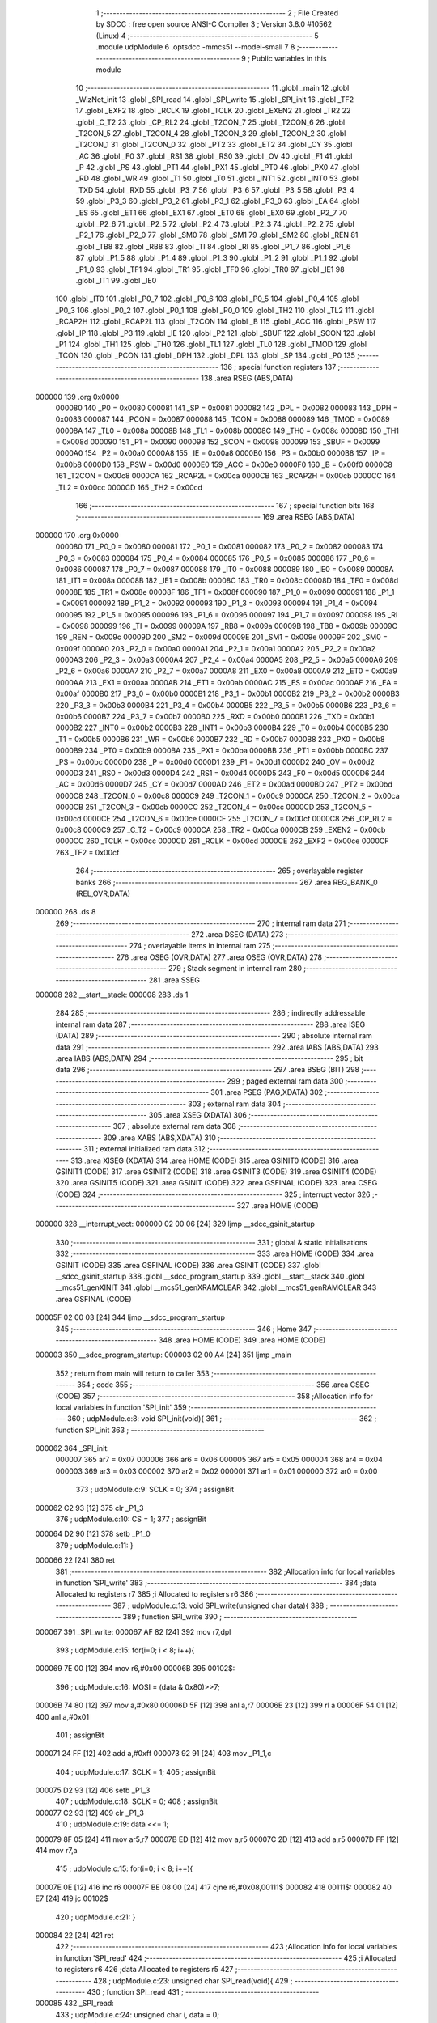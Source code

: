                                       1 ;--------------------------------------------------------
                                      2 ; File Created by SDCC : free open source ANSI-C Compiler
                                      3 ; Version 3.8.0 #10562 (Linux)
                                      4 ;--------------------------------------------------------
                                      5 	.module udpModule
                                      6 	.optsdcc -mmcs51 --model-small
                                      7 	
                                      8 ;--------------------------------------------------------
                                      9 ; Public variables in this module
                                     10 ;--------------------------------------------------------
                                     11 	.globl _main
                                     12 	.globl _WizNet_init
                                     13 	.globl _SPI_read
                                     14 	.globl _SPI_write
                                     15 	.globl _SPI_init
                                     16 	.globl _TF2
                                     17 	.globl _EXF2
                                     18 	.globl _RCLK
                                     19 	.globl _TCLK
                                     20 	.globl _EXEN2
                                     21 	.globl _TR2
                                     22 	.globl _C_T2
                                     23 	.globl _CP_RL2
                                     24 	.globl _T2CON_7
                                     25 	.globl _T2CON_6
                                     26 	.globl _T2CON_5
                                     27 	.globl _T2CON_4
                                     28 	.globl _T2CON_3
                                     29 	.globl _T2CON_2
                                     30 	.globl _T2CON_1
                                     31 	.globl _T2CON_0
                                     32 	.globl _PT2
                                     33 	.globl _ET2
                                     34 	.globl _CY
                                     35 	.globl _AC
                                     36 	.globl _F0
                                     37 	.globl _RS1
                                     38 	.globl _RS0
                                     39 	.globl _OV
                                     40 	.globl _F1
                                     41 	.globl _P
                                     42 	.globl _PS
                                     43 	.globl _PT1
                                     44 	.globl _PX1
                                     45 	.globl _PT0
                                     46 	.globl _PX0
                                     47 	.globl _RD
                                     48 	.globl _WR
                                     49 	.globl _T1
                                     50 	.globl _T0
                                     51 	.globl _INT1
                                     52 	.globl _INT0
                                     53 	.globl _TXD
                                     54 	.globl _RXD
                                     55 	.globl _P3_7
                                     56 	.globl _P3_6
                                     57 	.globl _P3_5
                                     58 	.globl _P3_4
                                     59 	.globl _P3_3
                                     60 	.globl _P3_2
                                     61 	.globl _P3_1
                                     62 	.globl _P3_0
                                     63 	.globl _EA
                                     64 	.globl _ES
                                     65 	.globl _ET1
                                     66 	.globl _EX1
                                     67 	.globl _ET0
                                     68 	.globl _EX0
                                     69 	.globl _P2_7
                                     70 	.globl _P2_6
                                     71 	.globl _P2_5
                                     72 	.globl _P2_4
                                     73 	.globl _P2_3
                                     74 	.globl _P2_2
                                     75 	.globl _P2_1
                                     76 	.globl _P2_0
                                     77 	.globl _SM0
                                     78 	.globl _SM1
                                     79 	.globl _SM2
                                     80 	.globl _REN
                                     81 	.globl _TB8
                                     82 	.globl _RB8
                                     83 	.globl _TI
                                     84 	.globl _RI
                                     85 	.globl _P1_7
                                     86 	.globl _P1_6
                                     87 	.globl _P1_5
                                     88 	.globl _P1_4
                                     89 	.globl _P1_3
                                     90 	.globl _P1_2
                                     91 	.globl _P1_1
                                     92 	.globl _P1_0
                                     93 	.globl _TF1
                                     94 	.globl _TR1
                                     95 	.globl _TF0
                                     96 	.globl _TR0
                                     97 	.globl _IE1
                                     98 	.globl _IT1
                                     99 	.globl _IE0
                                    100 	.globl _IT0
                                    101 	.globl _P0_7
                                    102 	.globl _P0_6
                                    103 	.globl _P0_5
                                    104 	.globl _P0_4
                                    105 	.globl _P0_3
                                    106 	.globl _P0_2
                                    107 	.globl _P0_1
                                    108 	.globl _P0_0
                                    109 	.globl _TH2
                                    110 	.globl _TL2
                                    111 	.globl _RCAP2H
                                    112 	.globl _RCAP2L
                                    113 	.globl _T2CON
                                    114 	.globl _B
                                    115 	.globl _ACC
                                    116 	.globl _PSW
                                    117 	.globl _IP
                                    118 	.globl _P3
                                    119 	.globl _IE
                                    120 	.globl _P2
                                    121 	.globl _SBUF
                                    122 	.globl _SCON
                                    123 	.globl _P1
                                    124 	.globl _TH1
                                    125 	.globl _TH0
                                    126 	.globl _TL1
                                    127 	.globl _TL0
                                    128 	.globl _TMOD
                                    129 	.globl _TCON
                                    130 	.globl _PCON
                                    131 	.globl _DPH
                                    132 	.globl _DPL
                                    133 	.globl _SP
                                    134 	.globl _P0
                                    135 ;--------------------------------------------------------
                                    136 ; special function registers
                                    137 ;--------------------------------------------------------
                                    138 	.area RSEG    (ABS,DATA)
      000000                        139 	.org 0x0000
                           000080   140 _P0	=	0x0080
                           000081   141 _SP	=	0x0081
                           000082   142 _DPL	=	0x0082
                           000083   143 _DPH	=	0x0083
                           000087   144 _PCON	=	0x0087
                           000088   145 _TCON	=	0x0088
                           000089   146 _TMOD	=	0x0089
                           00008A   147 _TL0	=	0x008a
                           00008B   148 _TL1	=	0x008b
                           00008C   149 _TH0	=	0x008c
                           00008D   150 _TH1	=	0x008d
                           000090   151 _P1	=	0x0090
                           000098   152 _SCON	=	0x0098
                           000099   153 _SBUF	=	0x0099
                           0000A0   154 _P2	=	0x00a0
                           0000A8   155 _IE	=	0x00a8
                           0000B0   156 _P3	=	0x00b0
                           0000B8   157 _IP	=	0x00b8
                           0000D0   158 _PSW	=	0x00d0
                           0000E0   159 _ACC	=	0x00e0
                           0000F0   160 _B	=	0x00f0
                           0000C8   161 _T2CON	=	0x00c8
                           0000CA   162 _RCAP2L	=	0x00ca
                           0000CB   163 _RCAP2H	=	0x00cb
                           0000CC   164 _TL2	=	0x00cc
                           0000CD   165 _TH2	=	0x00cd
                                    166 ;--------------------------------------------------------
                                    167 ; special function bits
                                    168 ;--------------------------------------------------------
                                    169 	.area RSEG    (ABS,DATA)
      000000                        170 	.org 0x0000
                           000080   171 _P0_0	=	0x0080
                           000081   172 _P0_1	=	0x0081
                           000082   173 _P0_2	=	0x0082
                           000083   174 _P0_3	=	0x0083
                           000084   175 _P0_4	=	0x0084
                           000085   176 _P0_5	=	0x0085
                           000086   177 _P0_6	=	0x0086
                           000087   178 _P0_7	=	0x0087
                           000088   179 _IT0	=	0x0088
                           000089   180 _IE0	=	0x0089
                           00008A   181 _IT1	=	0x008a
                           00008B   182 _IE1	=	0x008b
                           00008C   183 _TR0	=	0x008c
                           00008D   184 _TF0	=	0x008d
                           00008E   185 _TR1	=	0x008e
                           00008F   186 _TF1	=	0x008f
                           000090   187 _P1_0	=	0x0090
                           000091   188 _P1_1	=	0x0091
                           000092   189 _P1_2	=	0x0092
                           000093   190 _P1_3	=	0x0093
                           000094   191 _P1_4	=	0x0094
                           000095   192 _P1_5	=	0x0095
                           000096   193 _P1_6	=	0x0096
                           000097   194 _P1_7	=	0x0097
                           000098   195 _RI	=	0x0098
                           000099   196 _TI	=	0x0099
                           00009A   197 _RB8	=	0x009a
                           00009B   198 _TB8	=	0x009b
                           00009C   199 _REN	=	0x009c
                           00009D   200 _SM2	=	0x009d
                           00009E   201 _SM1	=	0x009e
                           00009F   202 _SM0	=	0x009f
                           0000A0   203 _P2_0	=	0x00a0
                           0000A1   204 _P2_1	=	0x00a1
                           0000A2   205 _P2_2	=	0x00a2
                           0000A3   206 _P2_3	=	0x00a3
                           0000A4   207 _P2_4	=	0x00a4
                           0000A5   208 _P2_5	=	0x00a5
                           0000A6   209 _P2_6	=	0x00a6
                           0000A7   210 _P2_7	=	0x00a7
                           0000A8   211 _EX0	=	0x00a8
                           0000A9   212 _ET0	=	0x00a9
                           0000AA   213 _EX1	=	0x00aa
                           0000AB   214 _ET1	=	0x00ab
                           0000AC   215 _ES	=	0x00ac
                           0000AF   216 _EA	=	0x00af
                           0000B0   217 _P3_0	=	0x00b0
                           0000B1   218 _P3_1	=	0x00b1
                           0000B2   219 _P3_2	=	0x00b2
                           0000B3   220 _P3_3	=	0x00b3
                           0000B4   221 _P3_4	=	0x00b4
                           0000B5   222 _P3_5	=	0x00b5
                           0000B6   223 _P3_6	=	0x00b6
                           0000B7   224 _P3_7	=	0x00b7
                           0000B0   225 _RXD	=	0x00b0
                           0000B1   226 _TXD	=	0x00b1
                           0000B2   227 _INT0	=	0x00b2
                           0000B3   228 _INT1	=	0x00b3
                           0000B4   229 _T0	=	0x00b4
                           0000B5   230 _T1	=	0x00b5
                           0000B6   231 _WR	=	0x00b6
                           0000B7   232 _RD	=	0x00b7
                           0000B8   233 _PX0	=	0x00b8
                           0000B9   234 _PT0	=	0x00b9
                           0000BA   235 _PX1	=	0x00ba
                           0000BB   236 _PT1	=	0x00bb
                           0000BC   237 _PS	=	0x00bc
                           0000D0   238 _P	=	0x00d0
                           0000D1   239 _F1	=	0x00d1
                           0000D2   240 _OV	=	0x00d2
                           0000D3   241 _RS0	=	0x00d3
                           0000D4   242 _RS1	=	0x00d4
                           0000D5   243 _F0	=	0x00d5
                           0000D6   244 _AC	=	0x00d6
                           0000D7   245 _CY	=	0x00d7
                           0000AD   246 _ET2	=	0x00ad
                           0000BD   247 _PT2	=	0x00bd
                           0000C8   248 _T2CON_0	=	0x00c8
                           0000C9   249 _T2CON_1	=	0x00c9
                           0000CA   250 _T2CON_2	=	0x00ca
                           0000CB   251 _T2CON_3	=	0x00cb
                           0000CC   252 _T2CON_4	=	0x00cc
                           0000CD   253 _T2CON_5	=	0x00cd
                           0000CE   254 _T2CON_6	=	0x00ce
                           0000CF   255 _T2CON_7	=	0x00cf
                           0000C8   256 _CP_RL2	=	0x00c8
                           0000C9   257 _C_T2	=	0x00c9
                           0000CA   258 _TR2	=	0x00ca
                           0000CB   259 _EXEN2	=	0x00cb
                           0000CC   260 _TCLK	=	0x00cc
                           0000CD   261 _RCLK	=	0x00cd
                           0000CE   262 _EXF2	=	0x00ce
                           0000CF   263 _TF2	=	0x00cf
                                    264 ;--------------------------------------------------------
                                    265 ; overlayable register banks
                                    266 ;--------------------------------------------------------
                                    267 	.area REG_BANK_0	(REL,OVR,DATA)
      000000                        268 	.ds 8
                                    269 ;--------------------------------------------------------
                                    270 ; internal ram data
                                    271 ;--------------------------------------------------------
                                    272 	.area DSEG    (DATA)
                                    273 ;--------------------------------------------------------
                                    274 ; overlayable items in internal ram 
                                    275 ;--------------------------------------------------------
                                    276 	.area	OSEG    (OVR,DATA)
                                    277 	.area	OSEG    (OVR,DATA)
                                    278 ;--------------------------------------------------------
                                    279 ; Stack segment in internal ram 
                                    280 ;--------------------------------------------------------
                                    281 	.area	SSEG
      000008                        282 __start__stack:
      000008                        283 	.ds	1
                                    284 
                                    285 ;--------------------------------------------------------
                                    286 ; indirectly addressable internal ram data
                                    287 ;--------------------------------------------------------
                                    288 	.area ISEG    (DATA)
                                    289 ;--------------------------------------------------------
                                    290 ; absolute internal ram data
                                    291 ;--------------------------------------------------------
                                    292 	.area IABS    (ABS,DATA)
                                    293 	.area IABS    (ABS,DATA)
                                    294 ;--------------------------------------------------------
                                    295 ; bit data
                                    296 ;--------------------------------------------------------
                                    297 	.area BSEG    (BIT)
                                    298 ;--------------------------------------------------------
                                    299 ; paged external ram data
                                    300 ;--------------------------------------------------------
                                    301 	.area PSEG    (PAG,XDATA)
                                    302 ;--------------------------------------------------------
                                    303 ; external ram data
                                    304 ;--------------------------------------------------------
                                    305 	.area XSEG    (XDATA)
                                    306 ;--------------------------------------------------------
                                    307 ; absolute external ram data
                                    308 ;--------------------------------------------------------
                                    309 	.area XABS    (ABS,XDATA)
                                    310 ;--------------------------------------------------------
                                    311 ; external initialized ram data
                                    312 ;--------------------------------------------------------
                                    313 	.area XISEG   (XDATA)
                                    314 	.area HOME    (CODE)
                                    315 	.area GSINIT0 (CODE)
                                    316 	.area GSINIT1 (CODE)
                                    317 	.area GSINIT2 (CODE)
                                    318 	.area GSINIT3 (CODE)
                                    319 	.area GSINIT4 (CODE)
                                    320 	.area GSINIT5 (CODE)
                                    321 	.area GSINIT  (CODE)
                                    322 	.area GSFINAL (CODE)
                                    323 	.area CSEG    (CODE)
                                    324 ;--------------------------------------------------------
                                    325 ; interrupt vector 
                                    326 ;--------------------------------------------------------
                                    327 	.area HOME    (CODE)
      000000                        328 __interrupt_vect:
      000000 02 00 06         [24]  329 	ljmp	__sdcc_gsinit_startup
                                    330 ;--------------------------------------------------------
                                    331 ; global & static initialisations
                                    332 ;--------------------------------------------------------
                                    333 	.area HOME    (CODE)
                                    334 	.area GSINIT  (CODE)
                                    335 	.area GSFINAL (CODE)
                                    336 	.area GSINIT  (CODE)
                                    337 	.globl __sdcc_gsinit_startup
                                    338 	.globl __sdcc_program_startup
                                    339 	.globl __start__stack
                                    340 	.globl __mcs51_genXINIT
                                    341 	.globl __mcs51_genXRAMCLEAR
                                    342 	.globl __mcs51_genRAMCLEAR
                                    343 	.area GSFINAL (CODE)
      00005F 02 00 03         [24]  344 	ljmp	__sdcc_program_startup
                                    345 ;--------------------------------------------------------
                                    346 ; Home
                                    347 ;--------------------------------------------------------
                                    348 	.area HOME    (CODE)
                                    349 	.area HOME    (CODE)
      000003                        350 __sdcc_program_startup:
      000003 02 00 A4         [24]  351 	ljmp	_main
                                    352 ;	return from main will return to caller
                                    353 ;--------------------------------------------------------
                                    354 ; code
                                    355 ;--------------------------------------------------------
                                    356 	.area CSEG    (CODE)
                                    357 ;------------------------------------------------------------
                                    358 ;Allocation info for local variables in function 'SPI_init'
                                    359 ;------------------------------------------------------------
                                    360 ;	udpModule.c:8: void SPI_init(void){
                                    361 ;	-----------------------------------------
                                    362 ;	 function SPI_init
                                    363 ;	-----------------------------------------
      000062                        364 _SPI_init:
                           000007   365 	ar7 = 0x07
                           000006   366 	ar6 = 0x06
                           000005   367 	ar5 = 0x05
                           000004   368 	ar4 = 0x04
                           000003   369 	ar3 = 0x03
                           000002   370 	ar2 = 0x02
                           000001   371 	ar1 = 0x01
                           000000   372 	ar0 = 0x00
                                    373 ;	udpModule.c:9: SCLK = 0;
                                    374 ;	assignBit
      000062 C2 93            [12]  375 	clr	_P1_3
                                    376 ;	udpModule.c:10: CS = 1;
                                    377 ;	assignBit
      000064 D2 90            [12]  378 	setb	_P1_0
                                    379 ;	udpModule.c:11: }
      000066 22               [24]  380 	ret
                                    381 ;------------------------------------------------------------
                                    382 ;Allocation info for local variables in function 'SPI_write'
                                    383 ;------------------------------------------------------------
                                    384 ;data                      Allocated to registers r7 
                                    385 ;i                         Allocated to registers r6 
                                    386 ;------------------------------------------------------------
                                    387 ;	udpModule.c:13: void SPI_write(unsigned char data){
                                    388 ;	-----------------------------------------
                                    389 ;	 function SPI_write
                                    390 ;	-----------------------------------------
      000067                        391 _SPI_write:
      000067 AF 82            [24]  392 	mov	r7,dpl
                                    393 ;	udpModule.c:15: for(i=0; i < 8; i++){
      000069 7E 00            [12]  394 	mov	r6,#0x00
      00006B                        395 00102$:
                                    396 ;	udpModule.c:16: MOSI = (data & 0x80)>>7;
      00006B 74 80            [12]  397 	mov	a,#0x80
      00006D 5F               [12]  398 	anl	a,r7
      00006E 23               [12]  399 	rl	a
      00006F 54 01            [12]  400 	anl	a,#0x01
                                    401 ;	assignBit
      000071 24 FF            [12]  402 	add	a,#0xff
      000073 92 91            [24]  403 	mov	_P1_1,c
                                    404 ;	udpModule.c:17: SCLK = 1;
                                    405 ;	assignBit
      000075 D2 93            [12]  406 	setb	_P1_3
                                    407 ;	udpModule.c:18: SCLK = 0;
                                    408 ;	assignBit
      000077 C2 93            [12]  409 	clr	_P1_3
                                    410 ;	udpModule.c:19: data <<= 1;
      000079 8F 05            [24]  411 	mov	ar5,r7
      00007B ED               [12]  412 	mov	a,r5
      00007C 2D               [12]  413 	add	a,r5
      00007D FF               [12]  414 	mov	r7,a
                                    415 ;	udpModule.c:15: for(i=0; i < 8; i++){
      00007E 0E               [12]  416 	inc	r6
      00007F BE 08 00         [24]  417 	cjne	r6,#0x08,00111$
      000082                        418 00111$:
      000082 40 E7            [24]  419 	jc	00102$
                                    420 ;	udpModule.c:21: }
      000084 22               [24]  421 	ret
                                    422 ;------------------------------------------------------------
                                    423 ;Allocation info for local variables in function 'SPI_read'
                                    424 ;------------------------------------------------------------
                                    425 ;i                         Allocated to registers r6 
                                    426 ;data                      Allocated to registers r5 
                                    427 ;------------------------------------------------------------
                                    428 ;	udpModule.c:23: unsigned char SPI_read(void){
                                    429 ;	-----------------------------------------
                                    430 ;	 function SPI_read
                                    431 ;	-----------------------------------------
      000085                        432 _SPI_read:
                                    433 ;	udpModule.c:24: unsigned char i, data = 0;
      000085 7F 00            [12]  434 	mov	r7,#0x00
                                    435 ;	udpModule.c:26: for(i = 0; i < 8; i++){
      000087 7E 00            [12]  436 	mov	r6,#0x00
      000089                        437 00102$:
                                    438 ;	udpModule.c:27: SCLK = 1;
                                    439 ;	assignBit
      000089 D2 93            [12]  440 	setb	_P1_3
                                    441 ;	udpModule.c:28: data <<= 1;
      00008B 8F 05            [24]  442 	mov	ar5,r7
      00008D ED               [12]  443 	mov	a,r5
      00008E 2D               [12]  444 	add	a,r5
      00008F FD               [12]  445 	mov	r5,a
                                    446 ;	udpModule.c:29: data |= MISO;
      000090 A2 92            [12]  447 	mov	c,_P1_2
      000092 E4               [12]  448 	clr	a
      000093 33               [12]  449 	rlc	a
      000094 4D               [12]  450 	orl	a,r5
      000095 FF               [12]  451 	mov	r7,a
                                    452 ;	udpModule.c:30: SCLK = 0;
                                    453 ;	assignBit
      000096 C2 93            [12]  454 	clr	_P1_3
                                    455 ;	udpModule.c:26: for(i = 0; i < 8; i++){
      000098 0E               [12]  456 	inc	r6
      000099 BE 08 00         [24]  457 	cjne	r6,#0x08,00117$
      00009C                        458 00117$:
      00009C 40 EB            [24]  459 	jc	00102$
                                    460 ;	udpModule.c:32: return data;
      00009E 8F 82            [24]  461 	mov	dpl,r7
                                    462 ;	udpModule.c:33: }
      0000A0 22               [24]  463 	ret
                                    464 ;------------------------------------------------------------
                                    465 ;Allocation info for local variables in function 'WizNet_init'
                                    466 ;------------------------------------------------------------
                                    467 ;	udpModule.c:35: void WizNet_init(){
                                    468 ;	-----------------------------------------
                                    469 ;	 function WizNet_init
                                    470 ;	-----------------------------------------
      0000A1                        471 _WizNet_init:
                                    472 ;	udpModule.c:36: SPI_init();
                                    473 ;	udpModule.c:37: }
      0000A1 02 00 62         [24]  474 	ljmp	_SPI_init
                                    475 ;------------------------------------------------------------
                                    476 ;Allocation info for local variables in function 'main'
                                    477 ;------------------------------------------------------------
                                    478 ;	udpModule.c:39: void main(void){
                                    479 ;	-----------------------------------------
                                    480 ;	 function main
                                    481 ;	-----------------------------------------
      0000A4                        482 _main:
                                    483 ;	udpModule.c:40: WizNet_init();
      0000A4 12 00 A1         [24]  484 	lcall	_WizNet_init
                                    485 ;	udpModule.c:42: while(1){
      0000A7                        486 00102$:
                                    487 ;	udpModule.c:45: }
      0000A7 80 FE            [24]  488 	sjmp	00102$
                                    489 	.area CSEG    (CODE)
                                    490 	.area CONST   (CODE)
                                    491 	.area XINIT   (CODE)
                                    492 	.area CABS    (ABS,CODE)
